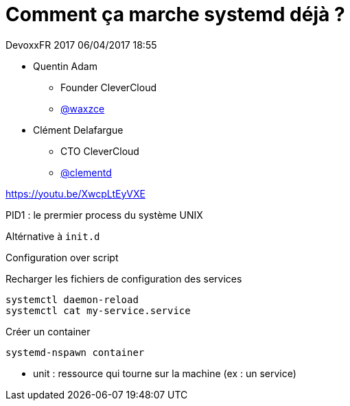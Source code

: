 = Comment ça marche systemd déjà ?

DevoxxFR 2017 06/04/2017 18:55

* Quentin Adam
** Founder CleverCloud
** https://twitter.com/waxzce[@waxzce]
* Clément Delafargue
** CTO CleverCloud
** https://twitter.com/clementd[@clementd]

https://youtu.be/XwcpLtEyVXE

PID1 : le prermier process du système UNIX

Altérnative à `init.d`

Configuration over script

Recharger les fichiers de configuration des services

 systemctl daemon-reload
 systemctl cat my-service.service

Créer un container

 systemd-nspawn container

* unit : ressource qui tourne sur la machine (ex : un service)
